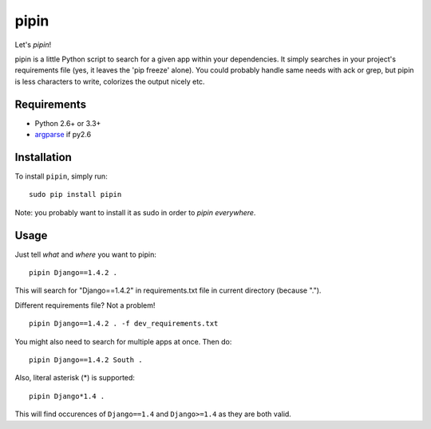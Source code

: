 pipin
=====

Let's *pipin*!

pipin is a little Python script to search for a given app within your dependencies.
It simply searches in your project's requirements file (yes, it leaves the 'pip freeze' alone).
You could probably handle same needs with ack or grep, but pipin is less characters to write, colorizes the output nicely etc.

.. image:: https://travis-ci.org/mattack108/pipin.png?branch=master
   :target: https://travis-ci.org/mattack108/pipin

.. image:: https://pypip.in/v/pipin/badge.png
   :target: https://pypi.python.org/pypi/pipin

.. image:: https://pypip.in/d/pipin/badge.png
   :target: https://pypi.python.org/pypi/pipin

Requirements
------------

- Python 2.6+ or 3.3+
- `argparse <https://pypi.python.org/pypi/argparse>`_ if py2.6

Installation
------------

To install ``pipin``, simply run: ::

    sudo pip install pipin

Note: you probably want to install it as sudo in order to *pipin everywhere*.

Usage
-----

Just tell *what* and *where* you want to pipin: ::

    pipin Django==1.4.2 .

This will search for "Django==1.4.2" in requirements.txt file in current directory (because ".").

Different requirements file? Not a problem! ::

    pipin Django==1.4.2 . -f dev_requirements.txt

You might also need to search for multiple apps at once. Then do: ::

    pipin Django==1.4.2 South .

Also, literal asterisk (*) is supported: ::

    pipin Django*1.4 .

This will find occurences of ``Django==1.4`` and ``Django>=1.4`` as they are
both valid.
